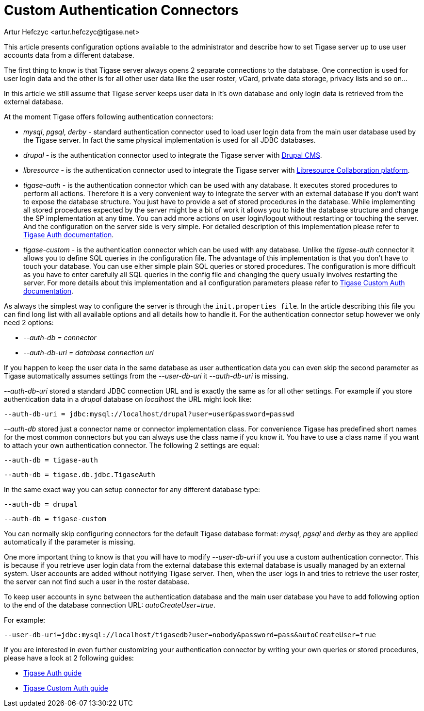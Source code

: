 [[customAuthentication]]
Custom Authentication Connectors
================================
:author: Artur Hefczyc <artur.hefczyc@tigase.net>
:version: v2.0, June 2014: Reformatted for AsciiDoc.
:date: 2010-04-06 21:18
:revision: v2.1

:toc:
:numbered:
:website: http://tigase.net

This article presents configuration options available to the administrator and describe how to set Tigase server up to use user accounts data from a different database.

The first thing to know is that Tigase server always opens 2 separate connections to the database. One connection is used for user login data and the other is for all other user data like the user roster, vCard, private data storage, privacy lists and so on...

In this article we still assume that Tigase server keeps user data in it's own database and only login data is retrieved from the external database.

At the moment Tigase offers following authentication connectors:

- 'mysql', 'pgsql', 'derby' - standard authentication connector used to load user login data from the main user database used by the Tigase server. In fact the same physical implementation is used for all JDBC databases.
- 'drupal' - is the authentication connector used to integrate the Tigase server with link:http://drupal.org/[Drupal CMS].
- 'libresource' - is the authentication connector used to integrate the Tigase server with link:http://dev.libresource.org/[Libresource Collaboration platform].
- 'tigase-auth' - is the authentication connector which can be used with any database. It executes stored procedures to perform all actions. Therefore it is a very convenient way to integrate the server with an external database if you don't want to expose the database structure. You just have to provide a set of stored procedures in the database. While implementing all stored procedures expected by the server might be a bit of work it allows you to hide the database structure and change the SP implementation at any time. You can add more actions on user login/logout without restarting or touching the server. And the configuration on the server side is very simple. For detailed description of this implementation please refer to xref:tigaseAuthConnector[Tigase Auth documentation].
- 'tigase-custom' - is the authentication connector which can be used with any database. Unlike the 'tigase-auth' connector it allows you to define SQL queries in the configuration file. The advantage of this implementation is that you don't have to touch your database. You can use either simple plain SQL queries or stored procedures. The configuration is more difficult as you have to enter carefully all SQL queries in the config file and changing the query usually involves restarting the server. For more details about this implementation and all configuration parameters please refer to xref:custonAuthConnector[Tigase Custom Auth documentation].

As always the simplest way to configure the server is through the +init.properties file+. In the article describing this file you can find long list with all available options and all details how to handle it. For the authentication connector setup however we only need 2 options:

- '--auth-db = connector'
- '--auth-db-uri = database connection url'

If you happen to keep the user data in the same database as user authentication data you can even skip the second parameter as Tigase automatically assumes settings from the '--user-db-uri' it '--auth-db-uri' is missing.

'--auth-db-uri' stored a standard JDBC connection URL and is exactly the same as for all other settings. For example if you store authentication data in a 'drupal' database on 'localhost' the URL might look like:

[source,bash]
-------------------------------------
--auth-db-uri = jdbc:mysql://localhost/drupal?user=user&password=passwd
-------------------------------------

'--auth-db' stored just a connector name or connector implementation class. For convenience Tigase has predefined short names for the most common connectors but you can always use the class name if you know it. You have to use a class name if you want to attach your own authentication connector. The following 2 settings are equal:

[source,bash]
-------------------------------------
--auth-db = tigase-auth
-------------------------------------

[source,bash]
-------------------------------------
--auth-db = tigase.db.jdbc.TigaseAuth
-------------------------------------

In the same exact way you can setup connector for any different database type:

[source,bash]
-------------------------------------
--auth-db = drupal
-------------------------------------

[source,bash]
-------------------------------------
--auth-db = tigase-custom
-------------------------------------

You can normally skip configuring connectors for the default Tigase database format: 'mysql', 'pgsql' and 'derby' as they are applied automatically if the parameter is missing.

One more important thing to know is that you will have to modify '--user-db-uri' if you use a custom authentication connector. This is because if you retrieve user login data from the external database this external database is usually managed by an external system. User accounts are added without notifying Tigase server. Then, when the user logs in and tries to retrieve the user roster, the server can not find such a user in the roster database.

To keep user accounts in sync between the authentication database and the main user database you have to add following option to the end of the database connection URL: 'autoCreateUser=true'.

For example:

[source,bash]
-------------------------------------
--user-db-uri=jdbc:mysql://localhost/tigasedb?user=nobody&password=pass&autoCreateUser=true
-------------------------------------

If you are interested in even further customizing your authentication connector by writing your own queries or stored procedures, please have a look at 2 following guides:

- xref:tigaseAuthConnector[Tigase Auth guide]
- xref:custonAuthConnector[Tigase Custom Auth guide]

